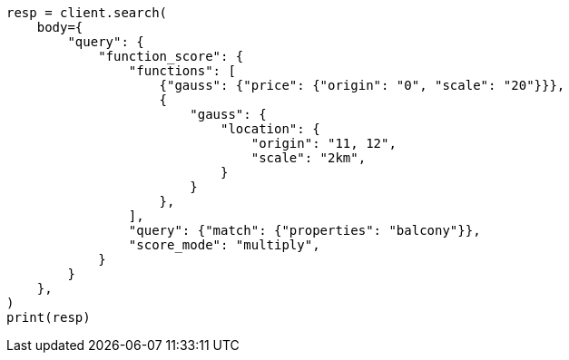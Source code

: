 // query-dsl/function-score-query.asciidoc:578

[source, python]
----
resp = client.search(
    body={
        "query": {
            "function_score": {
                "functions": [
                    {"gauss": {"price": {"origin": "0", "scale": "20"}}},
                    {
                        "gauss": {
                            "location": {
                                "origin": "11, 12",
                                "scale": "2km",
                            }
                        }
                    },
                ],
                "query": {"match": {"properties": "balcony"}},
                "score_mode": "multiply",
            }
        }
    },
)
print(resp)
----